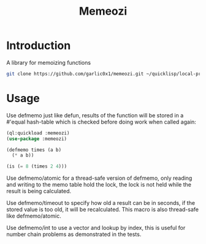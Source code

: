 #+title: Memeozi

* Introduction
A library for memoizing functions
#+begin_src bash
git clone https://github.com/garlic0x1/memeozi.git ~/quicklisp/local-projects/
#+end_src

* Usage
Use defmemo just like defun, results of the function will be stored in a #'equal hash-table which is checked before doing work when called again:
#+begin_src lisp
(ql:quickload :memeozi)
(use-package :memeozi)

(defmemo times (a b)
  (* a b))

(is (= 8 (times 2 4)))
#+end_src

Use defmemo/atomic for a thread-safe version of defmemo, only reading and writing to the memo table hold the lock, the lock is not held while the result is being calculated.

Use defmemo/timeout to specify how old a result can be in seconds, if the stored value is too old, it will be recalculated. This macro is also thread-safe like defmemo/atomic.

Use defmemo/int to use a vector and lookup by index, this is useful for number chain problems as demonstrated in the tests.
